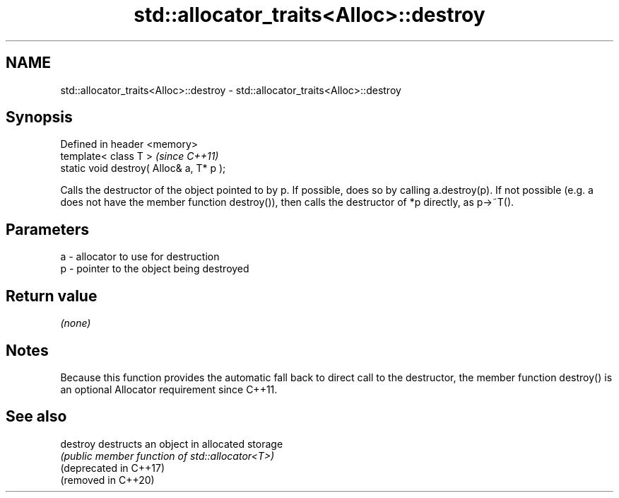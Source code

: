 .TH std::allocator_traits<Alloc>::destroy 3 "2020.03.24" "http://cppreference.com" "C++ Standard Libary"
.SH NAME
std::allocator_traits<Alloc>::destroy \- std::allocator_traits<Alloc>::destroy

.SH Synopsis

  Defined in header <memory>
  template< class T >                     \fI(since C++11)\fP
  static void destroy( Alloc& a, T* p );

  Calls the destructor of the object pointed to by p. If possible, does so by calling a.destroy(p). If not possible (e.g. a does not have the member function destroy()), then calls the destructor of *p directly, as p->~T().

.SH Parameters


  a - allocator to use for destruction
  p - pointer to the object being destroyed


.SH Return value

  \fI(none)\fP

.SH Notes

  Because this function provides the automatic fall back to direct call to the destructor, the member function destroy() is an optional Allocator requirement since C++11.

.SH See also



  destroy               destructs an object in allocated storage
                        \fI(public member function of std::allocator<T>)\fP
  (deprecated in C++17)
  (removed in C++20)




